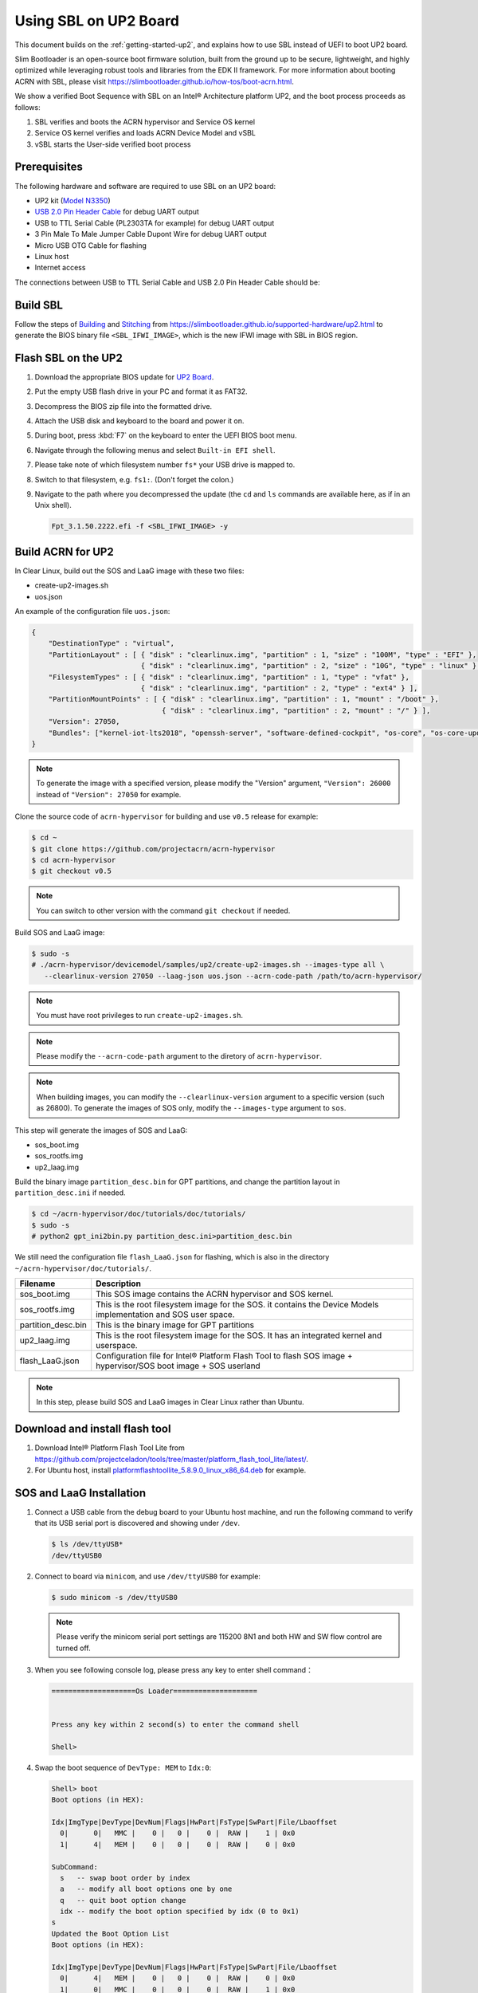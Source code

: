 .. _using-sbl-up2:

Using SBL on UP2 Board
######################

This document builds on the :ref:`getting-started-up2`, and explains how to use
SBL instead of UEFI to boot UP2 board.

Slim Bootloader is an open-source boot firmware solution,
built from the ground up to be secure, lightweight, and highly
optimized while leveraging robust tools and libraries from
the EDK II framework. For more information about booting ACRN with SBL,
please visit `<https://slimbootloader.github.io/how-tos/boot-acrn.html>`_.

.. image:: images/sbl_boot_flow_UP2.png
   :align: center

We show a verified Boot Sequence with SBL on an Intel® Architecture platform UP2,
and the boot process proceeds as follows:

#. SBL verifies and boots the ACRN hypervisor and Service OS kernel
#. Service OS kernel verifies and loads ACRN Device Model and vSBL
#. vSBL starts the User-side verified boot process


Prerequisites
*************

The following hardware and software are required to use SBL on an UP2 board:

* UP2 kit (`Model N3350 <https://up-shop.org/up-boards/94-up-squared-celeron-duo-core-4gb-memory32gb-emmc.html>`_)
* `USB 2.0 Pin Header Cable <https://up-shop.org/up-peripherals/110-usb-20-pin-header-cable.html>`_ for debug UART output
* USB to TTL Serial Cable (PL2303TA for example) for debug UART output
* 3 Pin Male To Male Jumper Cable Dupont Wire for debug UART output
* Micro USB OTG Cable for flashing
* Linux host
* Internet access

.. image:: images/up2_sbl_connections.png
   :align: center

The connections between USB to TTL Serial Cable and USB 2.0 Pin Header
Cable should be:

.. image:: images/up2_sbl_cables_connections.png
   :align: center

Build SBL
*********

Follow the steps of `Building <https://slimbootloader.github.io/supported-hardware/up2.html#building>`_
and `Stitching <https://slimbootloader.github.io/supported-hardware/up2.html#stitching>`_
from `<https://slimbootloader.github.io/supported-hardware/up2.html>`_ to generate the
BIOS binary file ``<SBL_IFWI_IMAGE>``, which is the new IFWI image with SBL in BIOS region.

Flash SBL on the UP2
********************

#. Download the appropriate BIOS update for `UP2 Board <https://downloads.up-community.org/download/up-board-uefi-bios-upc1dm15/>`_.
#. Put the empty USB flash drive in your PC and format it as FAT32.
#. Decompress the BIOS zip file into the formatted drive.
#. Attach the USB disk and keyboard to the board and power it on.
#. During boot, press :kbd:`F7` on the keyboard to enter the UEFI BIOS boot menu.
#. Navigate through the following menus and select ``Built-in EFI shell``.
#. Please take note of which filesystem number ``fs*`` your USB drive is mapped to.
#. Switch to that filesystem, e.g. ``fs1:``.  (Don't forget the colon.)
#. Navigate to the path where you decompressed the update (the ``cd`` and ``ls`` commands are available here, as if in an Unix shell).

   .. code-block:: none

      Fpt_3.1.50.2222.efi -f <SBL_IFWI_IMAGE> -y

Build ACRN for UP2
******************

In Clear Linux, build out the SOS and LaaG image with these two files:

* create-up2-images.sh
* uos.json

An example of the configuration file ``uos.json``:

.. code-block:: none

   {
       "DestinationType" : "virtual",
       "PartitionLayout" : [ { "disk" : "clearlinux.img", "partition" : 1, "size" : "100M", "type" : "EFI" },
                             { "disk" : "clearlinux.img", "partition" : 2, "size" : "10G", "type" : "linux" } ],
       "FilesystemTypes" : [ { "disk" : "clearlinux.img", "partition" : 1, "type" : "vfat" },
                             { "disk" : "clearlinux.img", "partition" : 2, "type" : "ext4" } ],
       "PartitionMountPoints" : [ { "disk" : "clearlinux.img", "partition" : 1, "mount" : "/boot" },
           		          { "disk" : "clearlinux.img", "partition" : 2, "mount" : "/" } ],
       "Version": 27050,
       "Bundles": ["kernel-iot-lts2018", "openssh-server", "software-defined-cockpit", "os-core", "os-core-update"]
   }

.. note::
   To generate the image with a specified version, please modify
   the "Version" argument, ``"Version": 26000`` instead
   of ``"Version": 27050`` for example.

Clone the source code of ``acrn-hypervisor`` for building and use 
``v0.5`` release for example:

.. code-block:: none
   
   $ cd ~
   $ git clone https://github.com/projectacrn/acrn-hypervisor
   $ cd acrn-hypervisor
   $ git checkout v0.5

.. note::
   You can switch to other version with the command ``git checkout`` if needed.

Build SOS and LaaG image:
   
.. code-block:: none   

   $ sudo -s 
   # ./acrn-hypervisor/devicemodel/samples/up2/create-up2-images.sh --images-type all \
      --clearlinux-version 27050 --laag-json uos.json --acrn-code-path /path/to/acrn-hypervisor/

.. note::
   You must have root privileges to run ``create-up2-images.sh``.

.. note::
   Please modify the ``--acrn-code-path`` argument to the diretory 
   of ``acrn-hypervisor``.

.. note::
   When building images, you can modify the ``--clearlinux-version`` argument 
   to a specific version (such as 26800). To generate the images of SOS only, 
   modify the ``--images-type`` argument to ``sos``.
   
This step will generate the images of SOS and LaaG:

* sos_boot.img
* sos_rootfs.img
* up2_laag.img

Build the binary image ``partition_desc.bin`` for 
GPT partitions, and change the partition layout 
in ``partition_desc.ini`` if needed.

.. code-block:: none

   $ cd ~/acrn-hypervisor/doc/tutorials/doc/tutorials/
   $ sudo -s
   # python2 gpt_ini2bin.py partition_desc.ini>partition_desc.bin

We still need the configuration file ``flash_LaaG.json`` for flashing, 
which is also in the directory ``~/acrn-hypervisor/doc/tutorials/``.

.. table::
      :widths: auto

      +------------------------------+---------------------------------------------------+
      | Filename                     | Description                                       |
      +==============================+===================================================+
      | sos_boot.img                 | This SOS image contains the ACRN hypervisor and   |
      |                              | SOS kernel.                                       |
      +------------------------------+---------------------------------------------------+
      | sos_rootfs.img               | This is the root filesystem image for the SOS. it |
      |                              | contains the Device Models implementation and     |
      |                              | SOS user space.                                   |
      +------------------------------+---------------------------------------------------+
      | partition_desc.bin           | This is the binary image for GPT partitions       |
      +------------------------------+---------------------------------------------------+
      | up2_laag.img                 | This is the root filesystem image for the SOS.    |
      |                              | It has an integrated kernel and userspace.        |
      +------------------------------+---------------------------------------------------+
      | flash_LaaG.json              | Configuration file for Intel® Platform Flash Tool |
      |                              | to flash SOS image + hypervisor/SOS boot image +  |
      |                              | SOS userland                                      |
      +------------------------------+---------------------------------------------------+

.. note::
   In this step, please build SOS and LaaG images in Clear Linux rather than Ubuntu.

Download and install flash tool
*******************************

#. Download Intel® Platform Flash Tool Lite from
   `<https://github.com/projectceladon/tools/tree/master/platform_flash_tool_lite/latest/>`_.

#. For Ubuntu host, install `platformflashtoollite_5.8.9.0_linux_x86_64.deb
   <https://github.com/projectceladon/tools/blob/master/platform_flash_tool_lite/latest/platformflashtoollite_5.8.9.0_linux_x86_64.deb>`_
   for example.

SOS and LaaG Installation
*************************

#. Connect a USB cable from the debug board to your Ubuntu host machine,
   and run the following command to verify that its USB serial port is
   discovered and showing under ``/dev``.

   .. code-block:: none

       $ ls /dev/ttyUSB*
       /dev/ttyUSB0

#. Connect to board via ``minicom``, and use ``/dev/ttyUSB0`` for example:

   .. code-block:: none

       $ sudo minicom -s /dev/ttyUSB0

   .. note::
      Please verify the minicom serial port settings are 115200 8N1 and
      both HW and SW flow control are turned off.

#. When you see following console log, please press any key to enter
   shell command：

   .. code-block:: none

       ====================Os Loader====================


       Press any key within 2 second(s) to enter the command shell

       Shell>

#. Swap the boot sequence of ``DevType: MEM`` to ``Idx:0``:

   .. code-block:: none

      Shell> boot
      Boot options (in HEX):

      Idx|ImgType|DevType|DevNum|Flags|HwPart|FsType|SwPart|File/Lbaoffset
        0|      0|   MMC |    0 |   0 |    0 |  RAW |    1 | 0x0
        1|      4|   MEM |    0 |   0 |    0 |  RAW |    0 | 0x0

      SubCommand:
        s   -- swap boot order by index
        a   -- modify all boot options one by one
        q   -- quit boot option change
        idx -- modify the boot option specified by idx (0 to 0x1)
      s
      Updated the Boot Option List
      Boot options (in HEX):

      Idx|ImgType|DevType|DevNum|Flags|HwPart|FsType|SwPart|File/Lbaoffset
        0|      4|   MEM |    0 |   0 |    0 |  RAW |    0 | 0x0
        1|      0|   MMC |    0 |   0 |    0 |  RAW |    1 | 0x0


#. Exit and reboot to fastboot mode:

   .. code-block:: none

       Shell> exit

       …

        40E0 |  175118 ms |     158 ms | Kernel setup
        40F0 |  175144 ms |      26 ms | FSP ReadyToBoot/EndOfFirmware notify
        4100 |  175144 ms |       0 ms | TPM IndicateReadyToBoot
       ------+------------+------------+----------------------------------

       Starting MB Kernel ...

        abl cmd 00: console=ttyS0,115200
        abl cmd 00 length: 20
        abl cmd 01: fw_boottime=175922
        abl cmd 01 length: 18
       boot target: 1
       target=1
       Enter fastboot mode ...
       Start Send HECI Message: EndOfPost
       HECI sec_mode 00000000
       GetSeCMode successful
       GEN_END_OF_POST size is 4
       uefi_call_wrapper(SendwACK) =  0
       Group    =000000FF
       Command  =0000000C
       IsRespone=00000001
       Result   =00000000
       RequestedActions   =00000000
       USB for fastboot transport layer selected


#. When UP2 board is in fastboot mode, you should be able
   see the device in Platform Flash Tool. Select the
   file ``flash_LaaG.json`` and modify ``Configuration``
   to ``SOS_and_LaaG``. Click ``Start to flash`` to flash images.

   .. image:: images/platformflashtool_start_to_flash.png
      :align: center

Boot to SOS
***********
After flashing, UP2 board will automatically reboot and
boot to ACRN hypervisor. And login SOS by following command:

.. image:: images/sos_console_login.png
   :align: center

Launch UOS
**********
Run the ``launch_uos.sh`` script to launch the UOS:

.. code-block:: none

   $ cd ~
   $ wget https://raw.githubusercontent.com/projectacrn/acrn-hypervisor/master/doc/tutorials/launch_uos.sh
   $ sudo ./launch_uos.sh -V 1

**Congratulations**, you are now watching the User OS booting up!
